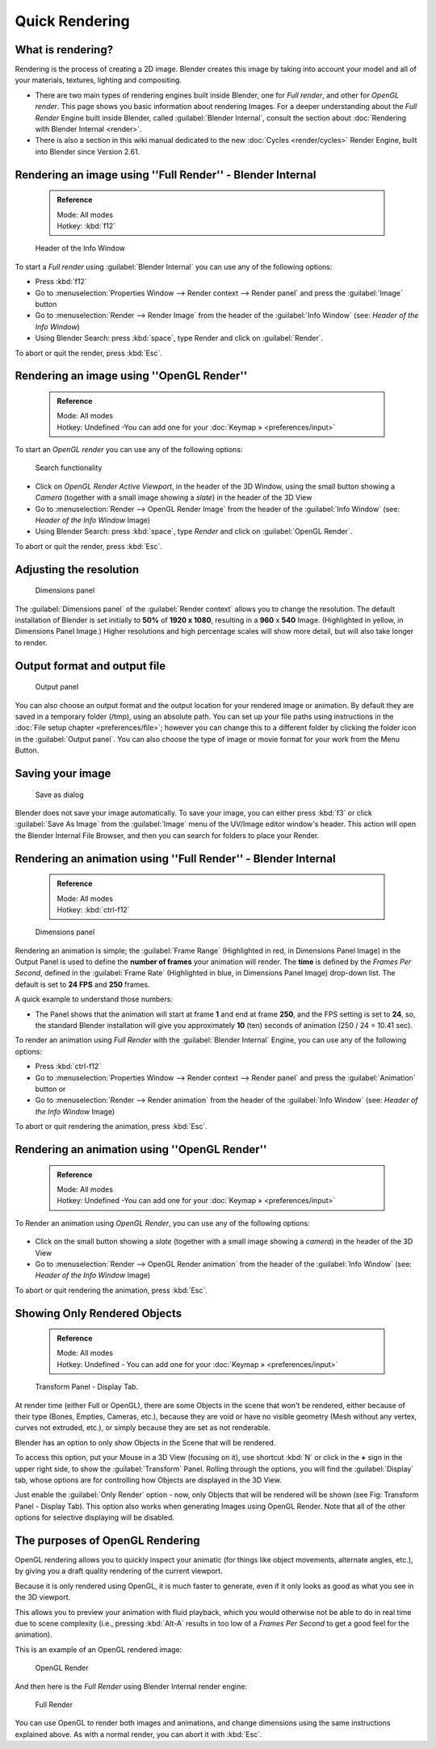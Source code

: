 
..    TODO/Review: {{review}} .

Quick Rendering
===============


What is rendering?
~~~~~~~~~~~~~~~~~~


Rendering is the process of creating a 2D image.
Blender creates this image by taking into account your model and all of your materials,
textures, lighting and compositing.

- There are two main types of rendering engines built inside Blender, one for *Full render*\ , and other for *OpenGL render*\ . This page shows you basic information about rendering Images. For a deeper understanding about the *Full Render* Engine built inside Blender, called :guilabel:`Blender Internal`\ , consult the section about :doc:`Rendering with Blender Internal <render>`\ .
- There is also a section in this wiki manual dedicated to the new :doc:`Cycles <render/cycles>` Render Engine, built into Blender since Version 2.61.


Rendering an image using ''Full Render'' - Blender Internal
~~~~~~~~~~~~~~~~~~~~~~~~~~~~~~~~~~~~~~~~~~~~~~~~~~~~~~~~~~~


 .. admonition:: Reference
   :class: refbox

   | Mode:     All modes
   | Hotkey:   :kbd:`f12`


.. figure:: /images/Manual-Vitals-Starting-Header-Render-Menu.jpg

   Header of the Info Window


To start a *Full render* using :guilabel:`Blender Internal` you can use any of the following
options:

- Press :kbd:`f12`
- Go to :menuselection:`Properties Window --> Render context --> Render panel` and press the :guilabel:`Image` button
- Go to :menuselection:`Render --> Render Image` from the header of the :guilabel:`Info Window` (see: *Header of the Info Window*\ )
- Using Blender Search: press :kbd:`space`\ , type Render and click on :guilabel:`Render`\ .

To abort or quit the render, press :kbd:`Esc`\ .


Rendering an image using ''OpenGL Render''
~~~~~~~~~~~~~~~~~~~~~~~~~~~~~~~~~~~~~~~~~~


 .. admonition:: Reference
   :class: refbox

   | Mode:     All modes
   | Hotkey:   Undefined -You can add one for your :doc:`Keymap » <preferences/input>`


To start an *OpenGL render* you can use any of the following options:


.. figure:: /images/Manual-Vitals-Starting-Small-OpenGL-Render-buttons.jpg


.. figure:: /images/Manual-Vitals-Starting-Small-Search-Render.jpg

   Search functionality


- Click on *OpenGL Render Active Viewport*\ , in the header of the 3D Window, using the small button showing a *Camera* (together with a small image showing a *slate*\ ) in the header of the 3D View
- Go to :menuselection:`Render --> OpenGL Render Image` from the header of the :guilabel:`Info Window` (see: *Header of the Info Window* Image)
- Using Blender Search: press :kbd:`space`\ , type *Render* and click on :guilabel:`OpenGL Render`\ .

To abort or quit the render, press :kbd:`Esc`\ .


Adjusting the resolution
~~~~~~~~~~~~~~~~~~~~~~~~


.. figure:: /images/Manual-Starting-Vital-dimensions-panel.jpg

   Dimensions panel


The :guilabel:`Dimensions panel` of the :guilabel:`Render context` allows you to change the
resolution.
The default installation of Blender is set initially  to **50%** of **1920 x 1080**\ ,
resulting in a **960** x **540** Image. (Highlighted in yellow,
in Dimensions Panel Image.)
Higher resolutions and high percentage scales will show more detail,
but will also take longer to render.


Output format and output file
~~~~~~~~~~~~~~~~~~~~~~~~~~~~~


.. figure:: /images/Manual-Starting-Vital-output-panel.jpg

   Output panel


You can also choose an output format and the output location for your rendered image or animation. By default they are saved in a temporary folder (/tmp), using an absolute path. You can set up your file paths using instructions in the :doc:`File setup chapter <preferences/file>`\ ; however you can change this to a different folder by clicking the folder icon in the :guilabel:`Output panel`\ . You can also choose the type of image or movie format for your work from the Menu Button.


Saving your image
~~~~~~~~~~~~~~~~~


.. figure:: /images/Manual-Starting-Vital-save-as.jpg

   Save as dialog


Blender does not save your image automatically. To save your image, you can either press
:kbd:`f3` or click :guilabel:`Save As Image` from the :guilabel:`Image` menu of the
UV/Image editor window's header. This action will open the Blender Internal File Browser,
and then you can search for folders to place your Render.


Rendering an animation using ''Full Render'' - Blender Internal
~~~~~~~~~~~~~~~~~~~~~~~~~~~~~~~~~~~~~~~~~~~~~~~~~~~~~~~~~~~~~~~


 .. admonition:: Reference
   :class: refbox

   | Mode:     All modes
   | Hotkey:   :kbd:`ctrl-f12`


.. figure:: /images/Manual-Starting-Vital-dimensions-panel.jpg

   Dimensions panel


Rendering an animation is simple; the :guilabel:`Frame Range` (Highlighted in red,
in Dimensions Panel Image)
in the Output Panel is used to define the **number of frames** your animation will render.
The **time** is defined by the *Frames Per Second*\ , defined in the :guilabel:`Frame Rate`
(Highlighted in blue, in Dimensions Panel Image) drop-down list.
The default is set to **24 FPS** and **250** frames.

A quick example to understand those numbers:

- The Panel shows that the animation will start at frame **1** and end at frame **250**\ , and the FPS setting is set to **24**\ , so, the standard Blender installation will give you approximately **10** (ten) seconds of animation (250 / 24 = 10.41 sec).

To render an animation using *Full Render* with the :guilabel:`Blender Internal` Engine,
you can use any of the following options:

- Press :kbd:`ctrl-f12`
- Go to :menuselection:`Properties Window --> Render context --> Render panel` and press the :guilabel:`Animation` button or
- Go to :menuselection:`Render --> Render animation` from the header of the :guilabel:`Info Window`  (see: *Header of the Info Window* Image)

To abort or quit rendering the animation, press :kbd:`Esc`\ .


Rendering an animation using ''OpenGL Render''
~~~~~~~~~~~~~~~~~~~~~~~~~~~~~~~~~~~~~~~~~~~~~~


 .. admonition:: Reference
   :class: refbox

   | Mode:     All modes
   | Hotkey:   Undefined -You can add one for your :doc:`Keymap » <preferences/input>`


To Render an animation using *OpenGL Render*\ , you can use any of the following options:


.. figure:: /images/Manual-Vitals-Starting-Small-OpenGL-Render-buttons.jpg


- Click on the small button showing a *slate* (together with a small image showing a *camera*\ ) in the header of the 3D View
- Go to :menuselection:`Render --> OpenGL Render animation` from the header of the :guilabel:`Info Window`  (see: *Header of the Info Window* Image)

To abort or quit rendering the animation, press :kbd:`Esc`\ .


Showing Only Rendered Objects
~~~~~~~~~~~~~~~~~~~~~~~~~~~~~


 .. admonition:: Reference
   :class: refbox

   | Mode:     All modes
   | Hotkey:   Undefined - You can add one for your :doc:`Keymap » <preferences/input>`


.. figure:: /images/Manual-Vitals-Quick-Render-Display-Only-Render.jpg

   Transform Panel - Display Tab.


At render time (either Full or OpenGL),
there are some Objects in the scene that won't be rendered, either because of their type
(Bones, Empties, Cameras, etc.), because they are void or have no visible geometry
(Mesh without any vertex, curves not extruded, etc.),
or simply because they are set as not renderable.

Blender has an option to only show Objects in the Scene that will be rendered.

To access this option, put your Mouse in a 3D View (focusing on it),
use shortcut :kbd:`N` or click in the **+** sign in the upper right side,
to show the :guilabel:`Transform` Panel. Rolling through the options,
you will find the :guilabel:`Display` tab,
whose options are for controlling how Objects are displayed in the 3D View.

Just enable the :guilabel:`Only Render` option - now,
only Objects that will be rendered will be shown (see Fig: Transform Panel - Display Tab).
This option also works when generating Images using OpenGL Render.
Note that all of the other options for selective displaying will be disabled.


The purposes of OpenGL Rendering
~~~~~~~~~~~~~~~~~~~~~~~~~~~~~~~~


OpenGL rendering allows you to quickly inspect your animatic
(for things like object movements, alternate angles, etc.),
by giving you a draft quality rendering of the current viewport.

Because it is only rendered using OpenGL, it is much faster to generate,
even if it only looks as good as what you see in the 3D viewport.

This allows you to preview your animation with fluid playback,
which you would otherwise not be able to do in real time due to scene complexity (i.e.,
pressing :kbd:`Alt-A` results in too low of a *Frames Per Second* to get a good feel
for the animation).

This is an example of an OpenGL rendered image:


.. figure:: /images/OpenGL_rendered.jpg

   OpenGL Render


And then here is the *Full Render* using Blender Internal render engine:


.. figure:: /images/Full_render.jpg

   Full Render


You can use OpenGL to render both images and animations,
and change dimensions using the same instructions explained above. As with a normal render,
you can abort it with :kbd:`Esc`\ .

